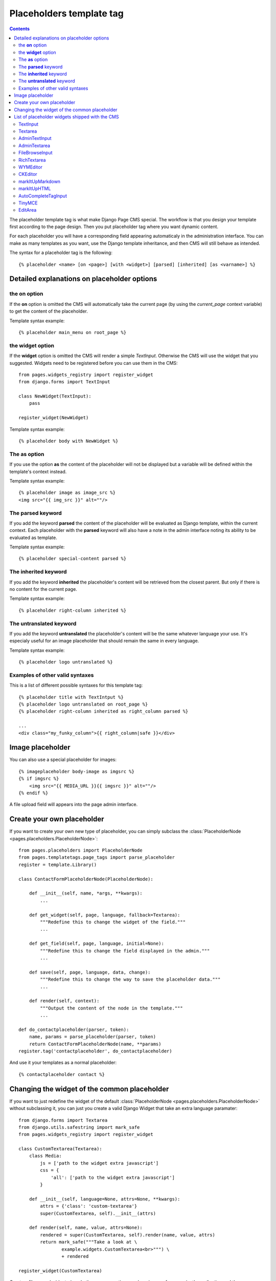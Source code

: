 =========================
Placeholders template tag
=========================

.. contents::

The placeholder template tag is what make Django Page CMS special. The workflow
is that you design your template first according to the page design.
Then you put placeholder tag where you want dynamic content.

For each placeholder you will have a corresponding field appearing automaticaly
in the administration interface. You can make as many templates as you want,
use the Django template inheritance, and then CMS will still behave as intended.

The syntax for a placeholder tag is the following::

    {% placeholder <name> [on <page>] [with <widget>] [parsed] [inherited] [as <varname>] %}

Detailed explanations on placeholder options
============================================

the **on** option
------------------

If the **on** option is omitted the CMS will automatically
take the current page (by using the `current_page` context variable)
to get the content of the placeholder. 

Template syntax example::

    {% placeholder main_menu on root_page %}

the **widget** option
----------------------

If the **widget** option is omitted the CMS will render a simple `TextInput`.
Otherwise the CMS will use the widget that you suggested. Widgets need to be registered
before you can use them in the CMS::

    from pages.widgets_registry import register_widget
    from django.forms import TextInput

    class NewWidget(TextInput):
        pass
    
    register_widget(NewWidget)

Template syntax example::

    {% placeholder body with NewWidget %}

The **as** option
------------------

If you use the option **as** the content of the placeholder will not be displayed but
a variable will be defined within the template's context instead.

Template syntax example::

    {% placeholder image as image_src %}
    <img src="{{ img_src }}" alt=""/>

The **parsed** keyword
-----------------------

If you add the keyword **parsed** the content of the placeholder
will be evaluated as Django template, within the current context.
Each placeholder with the **parsed** keyword will also have
a note in the admin interface noting its ability to be evaluated as template.

Template syntax example::

    {% placeholder special-content parsed %}

The **inherited** keyword
-------------------------

If you add the keyword **inherited** the placeholder's content
will be retrieved from the closest parent. But only if there is no
content for the current page.

Template syntax example::

    {% placeholder right-column inherited %}

The **untranslated** keyword
-----------------------------

If you add the keyword **untranslated** the placeholder's content
will be the same whatever language your use. It's especialy useful for an image
placeholder that should remain the same in every language.

Template syntax example::

    {% placeholder logo untranslated %}

Examples of other valid syntaxes
------------------------------------

This is a list of different possible syntaxes for this template tag::

    {% placeholder title with TextIntput %}
    {% placeholder logo untranslated on root_page %}
    {% placeholder right-column inherited as right_column parsed %}

    ...
    <div class="my_funky_column">{{ right_column|safe }}</div>


Image placeholder
=================

You can also use a special placeholder for images::

    {% imageplaceholder body-image as imgsrc %}
    {% if imgsrc %}
        <img src="{{ MEDIA_URL }}{{ imgsrc }}" alt=""/>
    {% endif %}

A file upload field will appears into the page admin interface.


Create your own placeholder
===========================

If you want to create your own new type of placeholder,
you can simply subclass the :class:`PlaceholderNode <pages.placeholders.PlaceholderNode>`::

    from pages.placeholders import PlaceholderNode
    from pages.templatetags.page_tags import parse_placeholder
    register = template.Library()

    class ContactFormPlaceholderNode(PlaceholderNode):

        def __init__(self, name, *args, **kwargs):
            ...

        def get_widget(self, page, language, fallback=Textarea):
            """Redefine this to change the widget of the field."""
            ...

        def get_field(self, page, language, initial=None):
            """Redefine this to change the field displayed in the admin."""
            ...

        def save(self, page, language, data, change):
            """Redefine this to change the way to save the placeholder data."""
            ...

        def render(self, context):
            """Output the content of the node in the template."""
            ...

    def do_contactplaceholder(parser, token):
        name, params = parse_placeholder(parser, token)
        return ContactFormPlaceholderNode(name, **params)
    register.tag('contactplaceholder', do_contactplaceholder)

And use it your templates as a normal placeholder::

    {% contactplaceholder contact %}


Changing the widget of the common placeholder
=============================================

If you want to just redefine the widget of the default :class:`PlaceholderNode <pages.placeholders.PlaceholderNode>`
without subclassing it, you can just you create a valid Django Widget that take an extra language paramater::

    from django.forms import Textarea
    from django.utils.safestring import mark_safe
    from pages.widgets_registry import register_widget

    class CustomTextarea(Textarea):
        class Media:
            js = ['path to the widget extra javascript']
            css = {
                'all': ['path to the widget extra javascript']
            }

        def __init__(self, language=None, attrs=None, **kwargs):
            attrs = {'class': 'custom-textarea'}
            super(CustomTextarea, self).__init__(attrs)

        def render(self, name, value, attrs=None):
            rendered = super(CustomTextarea, self).render(name, value, attrs)
            return mark_safe("""Take a look at \
                    example.widgets.CustomTextarea<br>""") \
                    + rendered

    register_widget(CustomTextarea)

Create a file named widgets (or whathever you want) somewhere in one of your project's application
and then you can simply use the placeholder syntax::

    {% placeholder custom_widget_example CustomTextarea parsed  %}

More examples of custom widgets are available in :mod:`pages.widgets.py <pages.widgets>`.

.. _placeholder-widgets-list:

List of placeholder widgets shipped with the CMS
================================================

Placeholder could be rendered with different widgets

TextInput
---------

A simple line input::

    {% placeholder [name] with TextInput %}

Textarea
--------

A multi line input::

    {% placeholder [name] with Textarea %}

AdminTextInput
--------------

A simple line input with Django admin CSS styling (better for larger input fields)::

    {% placeholder [name] with AdminTextInput %}

AdminTextarea
-------------

A multi line input with Django admin CSS styling::

    {% placeholder [name] with AdminTextarea %}

FileBrowseInput
---------------

A file browsing widget::

    {% placeholder [name] with FileBrowseInput %}

.. note::

    The following django application needs to be installed: http://code.google.com/p/django-filebrowser/


RichTextarea
------------

A simple `Rich Text Area Editor <http://batiste.dosimple.ch/blog/posts/2007-09-11-1/rich-text-editor-jquery.html>`_ based on jQuery::

    {% placeholder [name] with RichTextarea %}

.. image:: http://rte-light.googlecode.com/svn/trunk/screenshot.png

WYMEditor
---------

A complete jQuery Rich Text Editor called `wymeditor <http://www.wymeditor.org/>`_::

    {% placeholder [name] with WYMEditor %}

.. image:: http://drupal.org/files/images/wymeditor.preview.jpg

CKEditor
---------

A complete JavaScript Rich Text Editor called `CKEditor <http://ckeditor.com/>`_::

    {% placeholder [name] with CKEditor %}

.. image:: http://drupal.org/files/images/ckeditor_screenshot.png

markItUpMarkdown
----------------

markdown editor based on `markitup <http://markitup.jaysalvat.com/home/>`_::

    {% placeholder [name] with markItUpMarkdown %}

.. image:: http://www.webdesignerdepot.com/wp-content/uploads/2008/11/05_markitup.jpg

markItUpHTML
------------

A HTML editor based on `markitup <http://markitup.jaysalvat.com/home/>`_::

    {% placeholder [name] with markItUpHTML %}

.. image:: http://t37.net/files/markitup-081127.jpg

AutoCompleteTagInput
---------------------

Provide a dynamic auto complete widget for tags used on pages::

    {% placeholder [name] with AutoCompleteTagInput %}


TinyMCE
-------

HTML editor based on `TinyMCE <http://tinymce.moxiecode.com/>`_

1. You should install the `django-tinymce <http://pypi.python.org/pypi/django-tinymce/1.5>`_ application first
2. Then in your settings you should activate the application::

    PAGE_TINYMCE = True

3. And add ``tinymce`` in your ``INSTALLED_APPS`` list.

The basic javascript files required to run TinyMCE are distributed with this CMS.

However if you want to use plugins you need to fully install TinyMCE.
To do that follow carefully `those install instructions <http://code.google.com/p/django-tinymce/source/browse/trunk/docs/installation.rst>`_

Usage::

    {% placeholder [name] with TinyMCE %}

.. image:: http://mgccl.com/gallery2/g2data/albums/2006/11/tinymce.png

EditArea
--------

Allows to edit raw html code with syntax highlight based on this project: http://www.cdolivet.com/index.php?page=editArea

Basic code (Javascript, CSS) for editarea is included into the codebase.
If you want the full version you can get it there::

    pages/media/pages/edit_area -r29 https://editarea.svn.sourceforge.net/svnroot/editarea/trunk/edit_area

Usage::

    {% placeholder [name] with EditArea %}

.. image:: http://sourceforge.net/dbimage.php?id=69125&image.png


